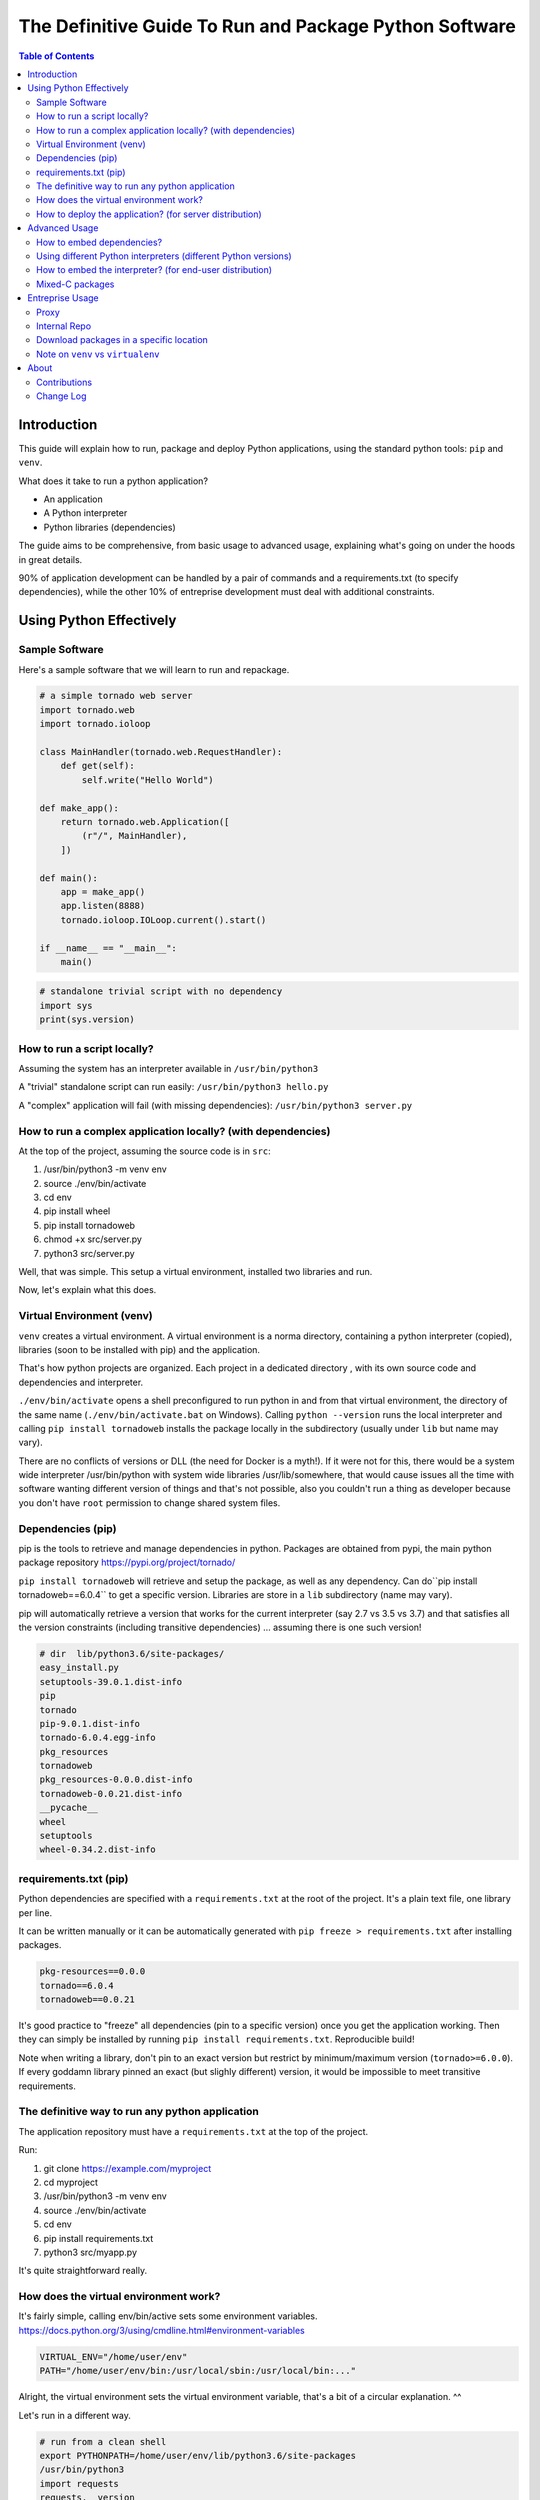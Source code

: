 =======================================================
The Definitive Guide To Run and Package Python Software
=======================================================

.. contents:: Table of Contents
    :depth: 3

Introduction
============

This guide will explain how to run, package and deploy Python applications,
using the standard python tools: ``pip`` and ``venv``.

What does it take to run a python application?

* An application
* A Python interpreter
* Python libraries (dependencies)

The guide aims to be comprehensive, from basic usage to advanced usage,
explaining what's going on under the hoods in great details.

90% of application development can be handled by a pair of commands and a requirements.txt
(to specify dependencies),
while the other 10% of entreprise development must deal with additional constraints.

Using Python Effectively
========================

Sample Software
---------------

Here's a sample software that we will learn to run and repackage.

.. code-block:: python

    # a simple tornado web server
    import tornado.web
    import tornado.ioloop

    class MainHandler(tornado.web.RequestHandler):
        def get(self):
            self.write("Hello World")

    def make_app():
        return tornado.web.Application([
            (r"/", MainHandler),
        ])

    def main():
        app = make_app()
        app.listen(8888)
        tornado.ioloop.IOLoop.current().start()

    if __name__ == "__main__":
        main()

.. code-block:: python

    # standalone trivial script with no dependency
    import sys
    print(sys.version)

How to run a script locally?
----------------------------

Assuming the system has an interpreter available in ``/usr/bin/python3``

A "trivial" standalone script can run easily: ``/usr/bin/python3 hello.py``

A "complex" application will fail (with missing dependencies): ``/usr/bin/python3 server.py``

How to run a complex application locally? (with dependencies)
-------------------------------------------------------------

At the top of the project, assuming the source code is in ``src``:

#. /usr/bin/python3 -m venv env
#. source ./env/bin/activate
#. cd env
#. pip install wheel
#. pip install tornadoweb
#. chmod +x src/server.py
#. python3 src/server.py

Well, that was simple. This setup a virtual environment, installed two libraries and run.

Now, let's explain what this does.

Virtual Environment (venv)
--------------------------

``venv`` creates a virtual environment.
A virtual environment is a norma directory, containing a python
interpreter (copied), libraries (soon to be installed with pip) and the application.

That's how python projects are organized. Each project in a dedicated directory
, with its own source code and dependencies and interpreter.

``./env/bin/activate`` opens a shell preconfigured to run python in and from that virtual environment,
the directory of the same name
(``./env/bin/activate.bat`` on Windows).
Calling ``python --version`` runs the local interpreter and calling ``pip install tornadoweb`` installs
the package locally in the subdirectory (usually under ``lib`` but name may vary).

There are no conflicts of versions or DLL (the need for Docker is a myth!).
If it were not for this, there would be a system wide interpreter /usr/bin/python
with system wide libraries /usr/lib/somewhere,
that would cause issues all the time with software wanting different version of things and that's not possible,
also you couldn't run a thing as developer because you don't have ``root``
permission to change shared system files.

Dependencies (pip)
------------------

pip is the tools to retrieve and manage dependencies in python.
Packages are obtained from pypi, the main python package repository https://pypi.org/project/tornado/

``pip install tornadoweb`` will retrieve and setup the package, as well as any dependency.
Can do``pip install tornadoweb==6.0.4`` to get a specific version.
Libraries are store in a ``lib`` subdirectory (name may vary).

pip will automatically retrieve a version that works for the current
interpreter (say 2.7 vs 3.5 vs 3.7) and that satisfies all the version constraints (including transitive dependencies)
... assuming there is one such version!

.. code-block:: text

    # dir  lib/python3.6/site-packages/
    easy_install.py
    setuptools-39.0.1.dist-info
    pip
    tornado
    pip-9.0.1.dist-info
    tornado-6.0.4.egg-info
    pkg_resources
    tornadoweb
    pkg_resources-0.0.0.dist-info
    tornadoweb-0.0.21.dist-info
    __pycache__
    wheel
    setuptools
    wheel-0.34.2.dist-info

requirements.txt (pip)
----------------------

Python dependencies are specified with a ``requirements.txt`` at the root of the project.
It's a plain text file, one library per line.

It can be written manually or it can be automatically generated with ``pip freeze > requirements.txt`` after installing packages.

.. code-block:: text

    pkg-resources==0.0.0
    tornado==6.0.4
    tornadoweb==0.0.21

It's good practice to "freeze" all dependencies (pin to a specific version) once you get the application working.
Then they can simply be installed by running ``pip install requirements.txt``. Reproducible build!

Note when writing a library, don't pin to an exact version but restrict by
minimum/maximum version (``tornado>=6.0.0``).
If every goddamn library pinned an exact (but slighly different) version,
it would be impossible to meet transitive requirements.

The definitive way to run any python application
------------------------------------------------

The application repository must have a ``requirements.txt`` at the top of the project.

Run:

#. git clone https://example.com/myproject
#. cd myproject
#. /usr/bin/python3 -m venv env
#. source ./env/bin/activate
#. cd env
#. pip install requirements.txt
#. python3 src/myapp.py

It's quite straightforward really.

How does the virtual environment work?
--------------------------------------

It's fairly simple, calling env/bin/active sets some environment variables.
https://docs.python.org/3/using/cmdline.html#environment-variables

.. code-block:: bash

    VIRTUAL_ENV="/home/user/env"
    PATH="/home/user/env/bin:/usr/local/sbin:/usr/local/bin:..."

Alright, the virtual environment sets the virtual environment variable,
that's a bit of a circular explanation. ^^

Let's run in a different way.

.. code-block:: bash

    # run from a clean shell
    export PYTHONPATH=/home/user/env/lib/python3.6/site-packages
    /usr/bin/python3
    import requests
    requests.__version__

Python looks for the import based on the ``PYTHONPATH``.
PYTHONPATH is a list of python source directories separated by a colon (semicolon on Windows).
It's like ``PATH`` for the shell.

The virtual environment is a bit of abstraction around that,
it's autoconfigured for its location and it also copies a python interpreter
(see ``env/bin/python[.exe]``).

How to deploy the application? (for server distribution)
--------------------------------------------------------

The application source code -with the requirements.txt- is self-contained.
It is ready to deploy and run anywhere as long as there is a python interpreter and pip available.

**Setup**: ``/usr/bin/python3 -m venv env && source ./env/bin/activate && cd env && pip install requirements.txt``

**Run**: ``source ./env/bin/activate && python3 myapp/main.py`` ()

**Warning**: Directly calling the interpreter (``/path/to/python3 myapp/main.py``)
-without sourcing the environment- can work because the venv interpreter
is preset to lookup imports in the venv, however environment is not fully
configured and it can cause issues down the line
(notably $PATH is not set so ``python`` and ``pip`` binaries won't be found).

For **jenkins**: Checkout, setup and run the main unit test script.

For **ansible/salt/puppet**: Checkout and setup.
Recommend to run the application as a systemd or supervisord service to start automatically
and restart on failure.
http://supervisord.org/

.. code-block:: systemd

    [Unit]
    Description=myapp

    [Service]
    ExecStart=/path/to/env/bin/python3 /path/to/env/myapp/main.py
    WorkingDirectory=/path/to/env
    Environment="PATH=$PATH:/path/to/env/bin"
    Environment="VIRTUAL_ENV=/path/to/env"

For **chef**: Migrate to ansible. (Only half kidding.
I've only ever heard horror stories about Chef and every single company using it was migrating away.
If you're on Chef you're probably looking to move for real.)

For **container/kubernetes**: Run the commands above in the ``Dockerfile``.
Set the CMD to ``. /opt/venv/bin/activate && exec python myapp.py``

Warning: **Python does not support ``alpine`` linux**, gotta stick to a classic ubuntu/debian/centos image.
Python is compiled for glibc only, alpine is based on ``musl`` not ``glibc``.
Remember the prebuilt packages named ``manylinux``, that means linux derivatives with glibc.
https://www.python.org/dev/peps/pep-0571/

Advanced Usage
==============

How to embed dependencies?
--------------------------

Python dependencies were installed in /lib/ as we've seen. It's possible to repackage these.

For example, this is what's available after ``pip install requests``.

.. code-block:: bash

    $ ls -l lib/python3.6/site-packages/

    certifi/
    certifi-2020.6.20.dist-info/
    chardet/
    chardet-3.0.4.dist-info/
    easy_install.py
    idna/
    idna-2.10.dist-info/
    pip/
    pip-9.0.1.dist-info/
    pkg_resources/
    pkg_resources-0.0.0.dist-info/
    __pycache__/
    requests/
    requests-2.24.0.dist-info/
    setuptools/
    setuptools-39.0.1.dist-info/
    urllib3/
    urllib3-1.25.10.dist-info/

One can do a ``pip install --target=mypackages requests`` to extract one package
(including its dependencies) to a specific location.

.. code-block:: bash

    $ ls -l mypackages/

    certifi
    certifi-2020.6.20.dist-info
    chardet
    chardet-3.0.4.dist-info
    idna
    idna-2.10.dist-info
    requests
    requests-2.24.0.dist-info
    urllib3
    urllib3-1.25.10.dist-info

Here's what you should recognize:

#. The actual python libraries, that's what is imported on ``import requests`` and similar.
#. Metadata on each library in the ``.dist-info``. Not required to use the library. Only used by pip commands.
#. A variety of setup tools in the venv (``pkg_resources``, ``pip``, ``setuptools``, ``easy_install``, ``wheel``).

That last list is the absolute minimal set of dependencies to use requests (skip the ``.dist-info``).

The directory can be used like this ``PYTHONPATH=/home/user/mypackages /usr/bin/python3 /path/to/myapp.py``.

It can be copied around, repackaged, redistributed, stored in source control... with one caveat.

These are prebuilt packages handpicked by pip for compability with the current system
(here python 3.6 on Linux 64 bits glib). There is no guarantee that they work on other OS and platforms.

It's fine to run internally on identical Linux servers (typical use case for server applications).
It's not fine to distribute across Windows/Linux/Mac,
consider having a separate build per platform to capture the right artifacts.

Pure python packages are often quite portable (watch out for supported python versions!),
mixed C packages are often not so portable.
When considered critical, compatibility can be improved substantially by carefully
handpicking each package and version to maximize compatiblity.
Also, avoid taking on more dependencies in the first place when possible.

Story time: I've done some crazy software archeology in a pension fund.
Think, software intending to last more than a decade (#NotJavascript).
It was hardly touched in the past 10 years, it is being upgraded,
it will be barely touched for another 10 years.
The sane thing to do is to store everything -code and libraries- into the git (#SVN) repo and deploy as a unit.
It's actually best practice, one cannot assume that anything will survive on this sort of timescale
(real life lesson: sourceforge and google code used to host a ton of projects and they've disappeared).
With extreme care to handpick specific versions and to avoid dependencies unless absolutely necessary,
things can run indifferently on RHEL 6 python 2.6 (2010-2024) and RHEL 8 python 3.6 (2019-2031).
The saved libraries can get an upgrade when RHEL 6 is out and when RHEL 10 is in.
The project shall work in 2030 on RHEL 10 python 4.5 with minimal adjustments if any.

Using different Python interpreters (different Python versions)
---------------------------------------------------------------

``python3 -m venv myenv`` will create a virtual environment using the current python interpreter.
Looks like it's symlinking the binary to the interpreter.

.. code-block:: text

    user@ubuntu:~$ ls -l env/bin/
    total 36
    -rw-r--r-- 1 user user activate
    -rw-r--r-- 1 user user activate.csh
    -rw-r--r-- 1 user user activate.fish
    -rwxr-xr-x 1 user user chardetect
    -rwxr-xr-x 1 user user easy_install
    -rwxr-xr-x 1 user user easy_install-3.6
    -rwxr-xr-x 1 user user pip
    -rwxr-xr-x 1 user user pip3
    -rwxr-xr-x 1 user user pip3.6
    lrwxrwxrwx 1 user user python -> python3
    lrwxrwxrwx 1 user user python3 -> /usr/bin/python3


What if you want a different version of the interpreter?
First, need an interpreter. Download an interpeter. For Linux, recommend to use packages
from the distribution. For Windows, download a prebuilt interpreter from the official python.org site.

I won't get into how to build an interpreter because this is no trivial
task and there is no reason to do that (let other people do that work for you!)

.. code-block:: bash

    apt-get install python3.7
    apt-get install python3.7-venv
    apt-get install python3.8
    apt-get install python3.8-venv

.. code-block:: text

    user@ubuntu:~$ ls -lh /usr/bin/python*
    lrwxrwxrwx 1 root root    9 /usr/bin/python   -> python2.7
    lrwxrwxrwx 1 root root    9 /usr/bin/python2  -> python2.7
    lrwxrwxrwx 1 root root    9 /usr/bin/python3  -> python3.6
    lrwxrwxrwx 1 root root   10 /usr/bin/python3m -> python3.6m
    -rwxr-xr-x 1 root root 3.5M /usr/bin/python2.7
    -rwxr-xr-x 2 root root 4.4M /usr/bin/python3.6
    -rwxr-xr-x 2 root root 4.4M /usr/bin/python3.6m
    -rwxr-xr-x 2 root root 4.7M /usr/bin/python3.7
    -rwxr-xr-x 2 root root 4.7M /usr/bin/python3.7m
    -rwxr-xr-x 1 root root 5.0M /usr/bin/python3.8

.. code-block:: bash

    rm -rf myenv
    /usr/bin/python3.8 -m venv myenv
    ls -lh myenv/bin/

.. code-block:: text

    ...
    -rwxr-xr-x 1 user user  220 pip
    -rwxr-xr-x 1 user user  220 pip3
    -rwxr-xr-x 1 user user  220 pip3.8
    lrwxrwxrwx 1 user user    9 python -> python3.8
    lrwxrwxrwx 1 user user    9 python3 -> python3.8
    lrwxrwxrwx 1 user user   18 python3.8 -> /usr/bin/python3.8

You're now able to create a virtual environment for any python version at your disposal.
Create separate virtual environments (distinct directories) to work on multiple python versions in parallel.

How to embed the interpreter? (for end-user distribution)
---------------------------------------------------------

The virtual environment is self contained.
It can basically be archived and distributed, including all libraries and the interpeter.

Quick sample of what's there:

.. code-block:: text

    # Linux
    =========
    myenv/
    | lib/
    | -- python3.7/<packagename>
    | share/
    | bin/
    | -- activate
    | -- pip
    | -- python
    ...

.. code-block:: text

    # Windows
    =========
    myenv/
    | Include/
    | Lib/
    | -- site-packages/<packagename>
    | Scripts/
    | -- Scripts/activate.bat
    | -- Scripts/pip.exe
    | -- Scripts/python.exe
    ...

    # Linux
    drwxr-xr-x   5 user user myenv/
    drwxr-xr-x   3 user user |--lib/python3.x (dependencies)
    drwxr-xr-x   2 user user |--bin


Remember that these are prebuilt executables and libraries for the current system
(Windows/Linux/MacOS, 32bits/64bits, etc...).

**On Windows**, a prebuilt interpreter (download from python.org) will probably work fine
when distributed to other machines (watch out 32 or 64bits!),
Windows is a stable ecosystem with very high care to maintain compatibility.

**On Linux**, a prebuilt interpreter (and libraries) will probably NOT work fine when distributed
to other machines,
as-in a different Linux distribution or a different major version. Typical Linux compatibility hell.
Recommend to rely on the ``python3`` (or a ``python3.x``) package from the system,
that interpreter will work for sure,
the setup ought to create a venv and pip install the dependencies on the fly.
If one really wants to embed everything for distribution, having a separate build+artifact per
OS/distro/architecture may be the way to go, with a ton of testing to make sure they all work,
think carefully about what you want to support,
it's no accident that Linux is not associated with thriving commercial software
(bit of server software on RHEL, bit of end-user software on Ubuntu).

**On MacOS**, not sure.

Mixed-C packages
----------------

**Note: All the major packages I could think of work out of the box (wasn't the case 5 years ago)
so you're very unlikely to need this chapter.**

We've seen enough to cover 95% packages, including all pure python dependencies.

Now let's see the remaining 5% of difficult packages, namely packages that rely on C (or C++).

Funfact: The world runs on C software. All the current operating systems, Linux and Windows and Mac, are almost
entirely made in C and exposing C API.

There are some great languages and ecosystems built atop (python, java, ruby, PHP, etc..) yet things
eventually come down to C to interface with the system
(or reuse one of the existing 1 trillion library).
Python packages are no exception, many packages rely on embedded C code or system specific syscalls.
https://www.geoffchappell.com/studies/windows/win32/kernel32/api/index.htm

Some examples of packages downloaded with ``pip install <name>``:

* .../requests-2.24.0-py2.py3-none-any.whl
* .../cryptography-3.0-cp35-abi3-manylinux1_x86_64.whl
* .../numpy-1.19.1-cp36-cp36m-manylinux1_x86_64.whl

Notice the full name for requests ``-none-any``, implies the package is generic,
should work everywhere windows/linux/32bits/64bits. Definitely a pure python package.

Notice the full name for cryptography and numpy, ``cp35-abi3-manylinux1_x86_64``
and ``cp36-cp36m-manylinux1_x86_64.whl respectively``, implies they are
prebuilt package for linux for 64 bits.

pip gets a prebuild package for the current system.

In rare occasions the library will fail to install or will fail when called. This is usually due to
missing C/system dependencies.
For example a database client may expect to find the databaseclient.dll on the system, distributed separately.
(Definitely had a horrible experience with setting up mysql, cassandra and oracle clients 5 years ago,
the first two seems to work out of the box now).

When things are failing to install, google the error message and that should give a pretty good idea
of what's the missing bit.

On Linux this sort of issues can usually be resolved by an
``apt-get <commonlibrary>`` of the right thing,
for example a systemwide ssl library or a sql client.

On Windows this sort of issues usually doesn't happen.
Windows has stable API and ABI,
unlike Linux distributions that are a lose blob of random packages constantly changing under your feet.

Last but not least, the most hardcore packages in my experience, are those trying
to compile stuff on the fly during installation.
I've often found that this implicitely requires the full build chain on the system, a good starting point is
``build-essentials gcc g++ make automake``. Go from there and google any error message.

Entreprise Usage
================

Proxy
-----

https://pip.pypa.io/en/stable/reference/pip_install/

pip requires internet access to download packages. It's possible to specify a proxy:

export http_proxy=https://proxy.example.com:8443
export https_proxy=https://proxy.example.com:8443

Note that the environment variables are case sensitive in some circumstances, the correct case is lowercase.

Internal Repo
-------------

pip can download packages from an internal repo instead instead of https://pypi.org/simple

``pip install --index-url https://pypi.mycompany.com/simple``

The usual commercial tools can store python packages: Artifactory, Nexus, GitLab, etc...

Download packages in a specific location
----------------------------------------

.. code-block:: bash

    # To setup the package in a specific location (include all dependencies by default)
    ``pip install --target=mypackages requests``

    # Don't setup dependencies.
    ``pip install --target=mypackages --no-deps requests``

    # Download the package
    ``pip install --target=mydownloads requests``



Note on ``venv`` vs ``virtualenv``
----------------------------------

There is a ``virtualenv`` tool roughly equivalent to the ``venv`` tool with
a couple more flags.

The only notable usage is ``python3 -m virtualenv --python=python3.6 myenv``
which creates an environment using the given python interpreter (here it will look
for a binary ``python3.6`` on the system).

It's the same as ``/usr/bin/python3.6 -m venv`` (venv creates the environment using
the current interpreter).

About
=====

Contributions
-------------

This documentation is stored on GitHub and automatically hosted on ReadTheDocs.

Send fix and bug report to GitHub (see ``Edit on GitHub`` button in the top right corner).
Send discussion and feedback to Hacker News / Reddit.

Welcome:

* Review for typo/grammar
* Run commands
* Document tricky edge cases (linux/windows/mac differences for example)
* The guide is released at 4000 words, could really use a re-read (that would be a 25 pages book).

NOT welcome:

* Don't split this guide into multiple pages. A single document is always better.
* Don't try to push other tools. The python standard is venv+pip and has been for almost a decade. Couldn't care less about your personal competing project.
* This guide doesn't aim to cover how to build python-with-C packages (another long subject!). Only how to use prebuild packages.

Change Log
----------

* August 2020: Initial Release

.. raw:: html

    <!-- Global site tag (gtag.js) - Google Analytics -->
    <script async src="https://www.googletagmanager.com/gtag/js?id=UA-174952017-1"></script>
    <script>
      window.dataLayer = window.dataLayer || [];
      function gtag(){dataLayer.push(arguments);}
      gtag('js', new Date());

      gtag('config', 'UA-174952017-1');
    </script>
